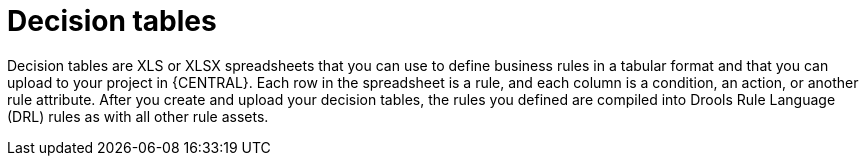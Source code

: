 [id='decision-tables-con']
= Decision tables

Decision tables are XLS or XLSX spreadsheets that you can use to define business rules in a tabular format and that you can upload to your project in {CENTRAL}. Each row in the spreadsheet is a rule, and each column is a condition, an action, or another rule attribute. After you create and upload your decision tables, the rules you defined are compiled into Drools Rule Language (DRL) rules as with all other rule assets.
